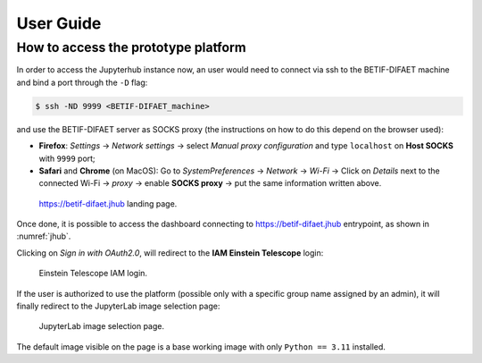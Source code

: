 User Guide
===========


How to access the prototype platform
------------------------------------

In order to access the Jupyterhub instance now, an user would need to connect via ssh to the BETIF-DIFAET machine and bind a port through the ``-D``  flag:

.. code-block:: bash

   $ ssh -ND 9999 <BETIF-DIFAET_machine>

and use the BETIF-DIFAET server as SOCKS proxy (the instructions on how to do this depend on the browser used):

* **Firefox**: *Settings* -> *Network settings* -> select *Manual proxy configuration* and type ``localhost`` on **Host SOCKS** with ``9999`` port;
* **Safari** and **Chrome** (on MacOS): Go to *SystemPreferences* -> *Network* -> *Wi-Fi* -> Click on *Details* next to the connected Wi-Fi -> *proxy* -> enable **SOCKS proxy** -> put the same information written above.

.. _jhub:

.. figure:: jhub.png
   :alt: Jhub
   
   `https://betif-difaet.jhub <https://betif-difaet.jhub>`_ landing page.


Once done, it is possible to access the dashboard connecting to `https://betif-difaet.jhub <https://betif-difaet.jhub>`_ entrypoint, as shown in :numref:`jhub`.

Clicking on *Sign in with OAuth2.0*, will redirect to the **IAM Einstein Telescope** login:

.. _iam:

.. figure:: iam.png
   :alt: IAM

   Einstein Telescope IAM login.

If the user is authorized to use the platform (possible only with a specific group name assigned by an admin), it will finally redirect to the JupyterLab image selection page:

.. _jlab-spawn:

.. figure:: jlab_spawn.png
   :alt: jlab_spawn

   JupyterLab image selection page.

The default image visible on the page is a base working image with only ``Python == 3.11`` installed.

